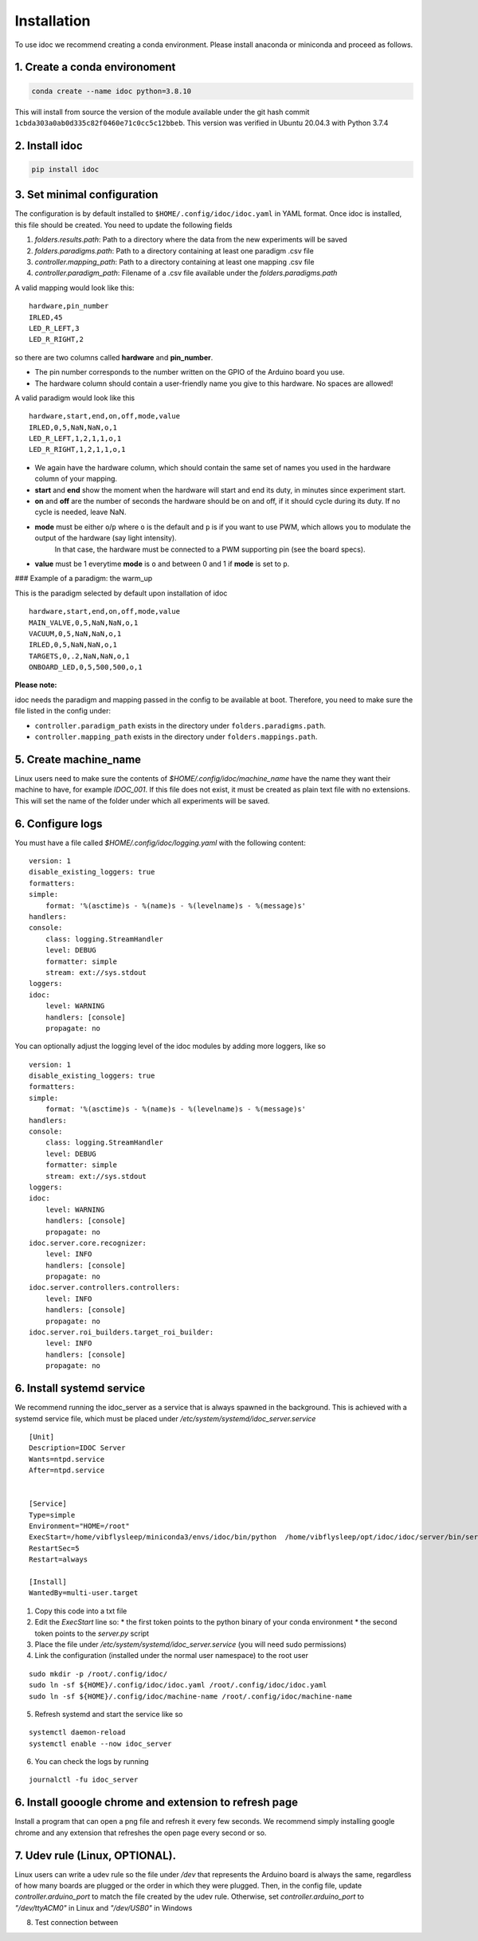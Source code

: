
.. _installation:

Installation
--------------

To use idoc we recommend creating a conda environment. Please install anaconda or miniconda and proceed as follows.


1. Create a conda environoment
================================

.. code-block:: console

    conda create --name idoc python=3.8.10



This will install from source the version of the module available under the git hash commit ``1cbda303a0ab0d335c82f0460e71c0cc5c12bbeb``. This version was verified in Ubuntu 20.04.3 with Python 3.7.4

2. Install idoc
================================

.. code-block:: console

    pip install idoc


3. Set minimal configuration
================================

The configuration is by default installed to ``$HOME/.config/idoc/idoc.yaml`` in YAML format.
Once idoc is installed, this file should be created. You need to update the following fields


1. `folders.results.path`: Path to a directory where the data from the new experiments will be saved
2. `folders.paradigms.path`: Path to a directory containing at least one paradigm .csv file
3. `controller.mapping_path`: Path to a directory containing at least one mapping .csv file
4. `controller.paradigm_path`: Filename of a .csv file available under the `folders.paradigms.path`

A valid mapping would look like this:

::

  hardware,pin_number
  IRLED,45
  LED_R_LEFT,3
  LED_R_RIGHT,2

so there are two columns called **hardware** and **pin_number**.

* The pin number corresponds to the number written on the GPIO of the Arduino board you use.
* The hardware column should contain a user-friendly name you give to this hardware. No spaces are allowed!

A valid paradigm would look like this

::

  hardware,start,end,on,off,mode,value
  IRLED,0,5,NaN,NaN,o,1
  LED_R_LEFT,1,2,1,1,o,1
  LED_R_RIGHT,1,2,1,1,o,1


* We again have the hardware column, which should contain the same set of names you used in the hardware column of your mapping.
* **start** and **end** show the moment when the hardware will start and end its duty, in minutes since experiment start.
* **on** and **off** are the number of seconds the hardware should be on and off, if it should cycle during its duty. If no cycle is needed, leave NaN.
* **mode** must be either ``o``/``p`` where ``o`` is the default and ``p`` is if you want to use PWM, which allows you to modulate the output of the hardware (say light intensity).
    In that case, the hardware must be connected to a PWM supporting pin (see the board specs).
* **value** must be 1 everytime **mode** is ``o`` and between 0 and 1 if **mode** is set to ``p``.

### Example of a paradigm: the warm_up

This is the paradigm selected by default upon installation of idoc

::

    hardware,start,end,on,off,mode,value
    MAIN_VALVE,0,5,NaN,NaN,o,1
    VACUUM,0,5,NaN,NaN,o,1
    IRLED,0,5,NaN,NaN,o,1
    TARGETS,0,.2,NaN,NaN,o,1
    ONBOARD_LED,0,5,500,500,o,1


**Please note:**

idoc needs the paradigm and mapping passed in the config to be available at boot.
Therefore, you need to make sure the file listed in the config under:


* ``controller.paradigm_path`` exists in the directory under ``folders.paradigms.path``.
* ``controller.mapping_path`` exists in the directory under ``folders.mappings.path``.

5. Create  machine_name
============================

Linux users need to make sure the contents of `$HOME/.config/idoc/machine_name` have the name they want their machine to have, for example `IDOC_001`.
If this file does not exist, it must be created as plain text file with no extensions.
This will set the name of the folder under which all experiments will be saved.


6. Configure logs
========================

You must have a file called `$HOME/.config/idoc/logging.yaml` with the following content:

::

    version: 1
    disable_existing_loggers: true
    formatters:
    simple:
        format: '%(asctime)s - %(name)s - %(levelname)s - %(message)s'
    handlers:
    console:
        class: logging.StreamHandler
        level: DEBUG
        formatter: simple
        stream: ext://sys.stdout
    loggers:
    idoc:
        level: WARNING 
        handlers: [console]
        propagate: no


You can optionally adjust the logging level of the idoc modules by adding more loggers, like so

::

    version: 1
    disable_existing_loggers: true
    formatters:
    simple:
        format: '%(asctime)s - %(name)s - %(levelname)s - %(message)s'
    handlers:
    console:
        class: logging.StreamHandler
        level: DEBUG
        formatter: simple
        stream: ext://sys.stdout
    loggers:
    idoc:
        level: WARNING 
        handlers: [console]
        propagate: no
    idoc.server.core.recognizer:
        level: INFO 
        handlers: [console]
        propagate: no
    idoc.server.controllers.controllers:
        level: INFO 
        handlers: [console]
        propagate: no
    idoc.server.roi_builders.target_roi_builder:
        level: INFO 
        handlers: [console]
        propagate: no



6. Install systemd service
=====================================

We recommend running the idoc_server as a service that is always spawned in the background.
This is achieved with a systemd service file, which must be placed under `/etc/system/systemd/idoc_server.service`

::

    [Unit]
    Description=IDOC Server
    Wants=ntpd.service
    After=ntpd.service


    [Service]
    Type=simple
    Environment="HOME=/root"
    ExecStart=/home/vibflysleep/miniconda3/envs/idoc/bin/python  /home/vibflysleep/opt/idoc/idoc/server/bin/server.py --control --recognize --adaptation-time 0
    RestartSec=5
    Restart=always

    [Install]
    WantedBy=multi-user.target

1. Copy this code into a txt file
2. Edit the `ExecStart` line so:
   * the first token points to the python binary of your conda environment
   * the second token points to the `server.py` script

3. Place the file under `/etc/system/systemd/idoc_server.service` (you will need sudo permissions)
4. Link the configuration (installed under the normal user namespace) to the root user

::

    sudo mkdir -p /root/.config/idoc/
    sudo ln -sf ${HOME}/.config/idoc/idoc.yaml /root/.config/idoc/idoc.yaml
    sudo ln -sf ${HOME}/.config/idoc/machine-name /root/.config/idoc/machine-name

5. Refresh systemd and start the service like so

::

    systemctl daemon-reload
    systemctl enable --now idoc_server

6. You can check the logs by running

::

    journalctl -fu idoc_server



6. Install gooogle chrome and extension to refresh page
=============================================================

Install a program that can open a png file and refresh it every few seconds. We recommend simply installing google chrome and any extension that refreshes the open page every second or so.


7. Udev rule (Linux, OPTIONAL).
======================================

Linux users can write a udev rule so the file under `/dev` that represents the Arduino board is always the same,
regardless of how many boards are plugged or the order in which they were plugged.
Then, in the config file, update `controller.arduino_port` to match the file created by the udev rule.
Otherwise, set `controller.arduino_port` to `"/dev/ttyACM0"` in Linux and `"/dev/USB0"` in Windows 

8. Test connection between